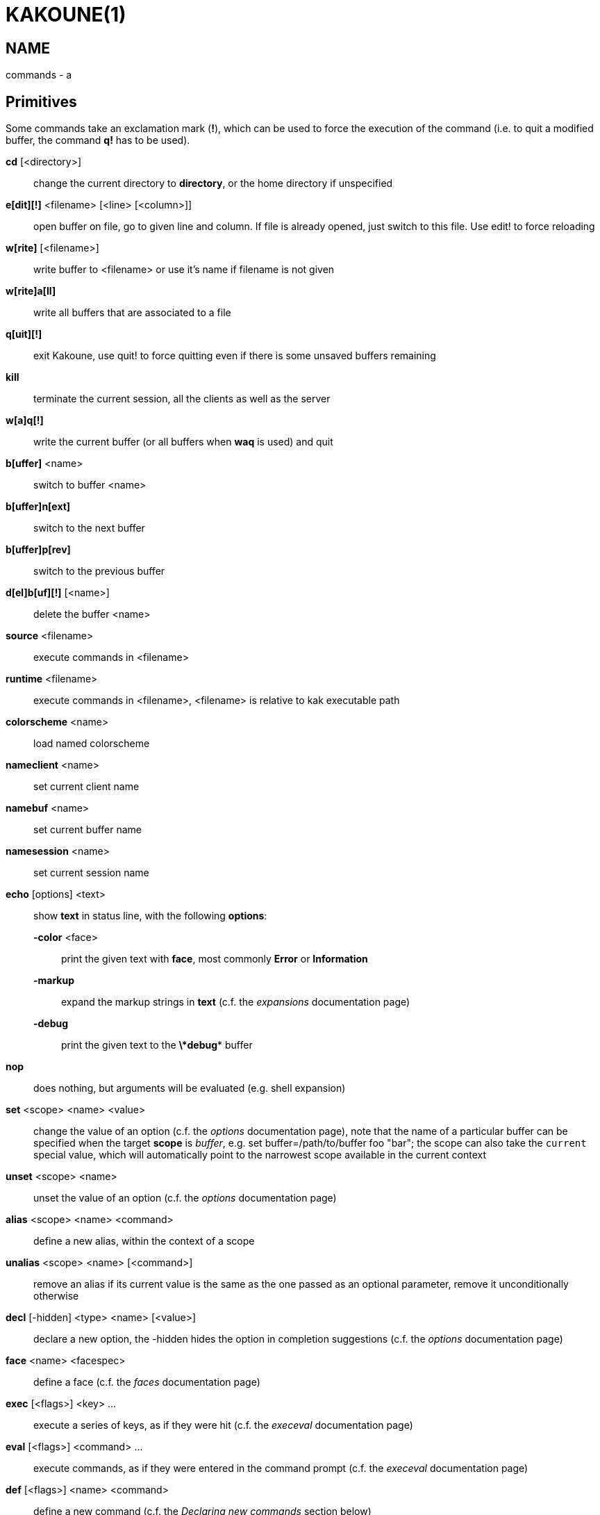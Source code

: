 KAKOUNE(1)
==========

NAME
----
commands - a

Primitives
----------

Some commands take an exclamation mark (*!*), which can be used to force
the execution of the command (i.e. to quit a modified buffer, the
command *q!* has to be used).

*cd* [<directory>]::
	change the current directory to *directory*, or the home directory if
	unspecified

*e[dit][!]* <filename> [<line> [<column>]]::
	open buffer on file, go to given line and column. If file is already
	opened, just switch to this file. Use edit! to force reloading

*w[rite]* [<filename>]::
	write buffer to <filename> or use it's name if filename is not given

*w[rite]a[ll]*::
	write all buffers that are associated to a file

*q[uit][!]*::
	exit Kakoune, use quit! to force quitting even if there is some
	unsaved buffers remaining

*kill*::
	terminate the current session, all the clients as well as the server

*w[a]q[!]*::
	write the current buffer (or all buffers when *waq* is used) and quit

*b[uffer]* <name>::
	switch to buffer <name>

*b[uffer]n[ext]*::
	switch to the next buffer

*b[uffer]p[rev]*::
	switch to the previous buffer

*d[el]b[uf][!]* [<name>]::
	delete the buffer <name>

*source* <filename>::
	execute commands in <filename>

*runtime* <filename>::
	execute commands in <filename>, <filename> is relative to kak
	executable path

*colorscheme* <name>::
	load named colorscheme

*nameclient* <name>::
	set current client name

*namebuf* <name>::
	set current buffer name

*namesession* <name>::
	set current session name

*echo* [options] <text>::
	show *text* in status line, with the following *options*:

	*-color* <face>:::
		print the given text with *face*, most commonly *Error* or *Information*

	*-markup*:::
		expand the markup strings in *text* (c.f. the 'expansions' documentation page)

	*-debug*:::
		print the given text to the *\*debug** buffer

*nop*::
	does nothing, but arguments will be evaluated (e.g. shell expansion)

*set* <scope> <name> <value>::
	change the value of an option (c.f. the 'options' documentation page),
	note that the name of a particular buffer can be specified when the
	target *scope* is 'buffer', e.g. set buffer=/path/to/buffer foo "bar";
	the scope can also take the `current` special value, which will automatically
	point to the narrowest scope available in the current context

*unset* <scope> <name>::
	unset the value of an option (c.f. the 'options' documentation page)

*alias* <scope> <name> <command>::
	define a new alias, within the context of a scope

*unalias* <scope> <name> [<command>]::
	remove an alias if its current value is the same as the one passed
	as an optional parameter, remove it unconditionally otherwise

*decl* [-hidden] <type> <name> [<value>]::
	declare a new option, the -hidden hides the option in completion
	suggestions (c.f. the 'options' documentation page)

*face* <name> <facespec>::
	define a face (c.f. the 'faces' documentation page)

*exec* [<flags>] <key> ...::
	execute a series of keys, as if they were hit (c.f. the 'execeval'
	documentation page)

*eval* [<flags>] <command> ...::
	execute commands, as if they were entered in the command prompt
	(c.f. the 'execeval' documentation page)

*def* [<flags>] <name> <command>::
	define a new command (c.f. the 'Declaring new commands' section below)

*map* <scope> <mode> <key> <keys>::
	make *key* behave as if *keys* were typed. with *scope*
	being one of *global*, *buffer* or *window*, *mode* being
	*insert*, *normal*, *prompt*, *menu* or *user*.

	*user* mode allows for user mapping behind the *,* key. Keys
	will be executed in normal mode.

*unmap* <scope> <mode> <key> [<expected>]::
	remove the mapping of *key* in given *scope* and *mode*, if
	expected is specified, only remove the mapping it if matches
	the expected keys.

*hook* [-group <group>] <scope> <hook_name> <filtering_regex> <command>::
	execute a command whenever an event is triggered (c.f. the 'hooks'
	documentation page)

*rmhooks* <scope> <group>::
	remove every hooks in *scope* that are part of the given *group*
	(c.f. the 'hooks' documentation page)

*addhl* [<flags>] <highlighter_name> <highlighter_parameters> ...::
	add a highlighter to the current window (c.f. the 'highlighters'
	documentation page)

*rmhl* <highlighter_id>::
	remove the highlighter whose id is *highlighter_id* (c.f. the
	'highlighters' documentation page)

Helpers
-------
Kakoune provides some helper commands that can be used to define composite
commands:

*prompt* <prompt> <register> <command>::
	prompt the user for a string, when the user validates, store the
	result in given *register* and run *commmand*. the *-init <str>*
	switch allows setting initial content, the *-password* switch hides
        the entered text and clears the register after command execution.

*onkey* <register> <command>::
	wait for next key from user, writes it into given <register> and
	execute commands

*menu* <label1> <commands1> <label2> <commands2> ...::
	display a menu using labels, the selected label’s commands are
	executed. menu can take an *-auto-single* argument, to automatically
	run commands when only one choice is provided, and a *-select-cmds*
	argument, in which case menu takes three argument per item, the
	last one being a command to execute when the item is selected (but
	not validated)

*info* [options] <text>::
	display text in an information box with the following *options*:

	*-anchor* <line>.<column>:::
		print the text at the given coordinates

	*-placement* {above,below}:::
		set the placement relative to the anchor

	*-title* <text>:::
		set the title of the message box

*try* <commands> catch <on_error_commands>::
	prevent an error in *commands* from aborting the whole commands
	execution, execute *on_error_commands* instead. If nothing is to be
	done on error, the catch part can be omitted

*reg* <name> <content>::
	set register *name* to *content*

*select* <anchor_line>.<anchor_column>,<cursor_line>.<cursor_column>:...::
	replace the current selections with the one described in the argument

*debug* {info,buffers,options,memory,shared-strings}::
	print some debug information in the *\*debug** buffer

Note that those commands are also available in the interactive mode, but
are not really useful in that context.

Multiple commands
-----------------
Commands (c.f. previous sections) can be chained, by being separated either
by new lines or by semicolons, as such a semicolon must be escaped with a
backslash (\;) to be considered as a literal semicolon argument

Declaring new commands
----------------------
New commands can be defined using the *def* command:

*def* [flags] <command_name> <commands>::
	*commands* is a string containing the commands to execute, and *flags*
	can be any combination of the following parameters:

*-params* <num>:::
	the command accepts a *num* parameter, which can be either a number,
	or of the form <min>..<max>, with both <min> and <max> omittable

*-file-completion*:::
	try file completion on any parameter passed to this command

*-client-completion*:::
	try client name completion on any parameter passed to this command

*-buffer-completion*:::
	try buffer name completion on any parameter passed to this command

*-shell-completion*:::
	following string is a shell command which takes parameters as
	positional params and output one completion candidate per line

*-allow-override*:::
	allow the new command to replace an existing one with the same name

*-hidden*:::
	do not show the command in command name completions

*-docstring*:::
	define the documentation string for the command

Using shell expansion allows to define complex commands or to access Kakoune
state:

--------------------------------------------------------
def " print_selection %{ echo %sh{ ${kak_selection} } }"
--------------------------------------------------------
